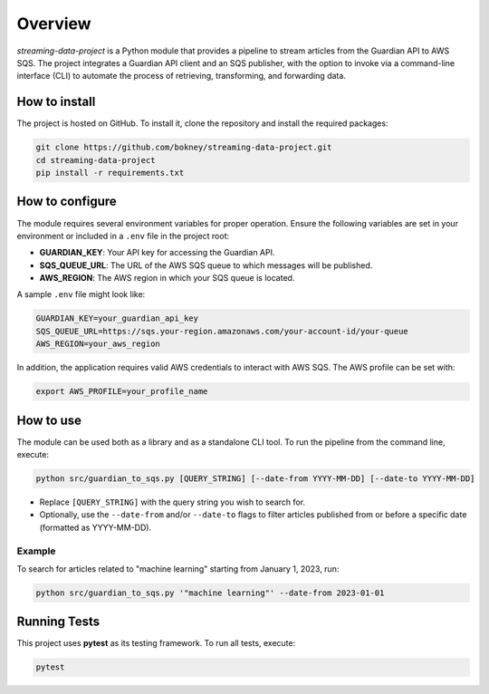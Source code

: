 
Overview
========
`streaming-data-project` is a Python module that provides a pipeline to
stream articles from the Guardian API to AWS SQS. The project integrates a
Guardian API client and an SQS publisher, with the option to invoke via
a command-line interface (CLI) to automate the process of retrieving,
transforming, and forwarding data.

How to install
--------------
The project is hosted on GitHub. To install it, clone the repository and
install the required packages:

.. code-block:: bash

   git clone https://github.com/bokney/streaming-data-project.git
   cd streaming-data-project
   pip install -r requirements.txt

How to configure
----------------
The module requires several environment variables for proper operation.
Ensure the following variables are set in your environment or included in a
``.env`` file in the project root:

- **GUARDIAN_KEY**: Your API key for accessing the Guardian API.
- **SQS_QUEUE_URL**: The URL of the AWS SQS queue to which messages will be
  published.
- **AWS_REGION**: The AWS region in which your SQS queue is located.

A sample ``.env`` file might look like:

.. code-block:: text

   GUARDIAN_KEY=your_guardian_api_key
   SQS_QUEUE_URL=https://sqs.your-region.amazonaws.com/your-account-id/your-queue
   AWS_REGION=your_aws_region

In addition, the application requires valid AWS credentials to interact with
AWS SQS. The AWS profile can be set with:

.. code-block:: text

   export AWS_PROFILE=your_profile_name

How to use
----------
The module can be used both as a library and as a standalone CLI tool.
To run the pipeline from the command line, execute:

.. code-block:: bash

   python src/guardian_to_sqs.py [QUERY_STRING] [--date-from YYYY-MM-DD] [--date-to YYYY-MM-DD]

- Replace ``[QUERY_STRING]`` with the query string you wish to search for.
- Optionally, use the ``--date-from`` and/or ``--date-to`` flags to filter articles published from
  or before a specific date (formatted as YYYY-MM-DD).

Example
*******
To search for articles related to "machine learning" starting from January 1,
2023, run:

.. code-block:: bash

   python src/guardian_to_sqs.py '"machine learning"' --date-from 2023-01-01

Running Tests
-------------

This project uses **pytest** as its testing framework.
To run all tests, execute:

.. code-block:: bash

   pytest
